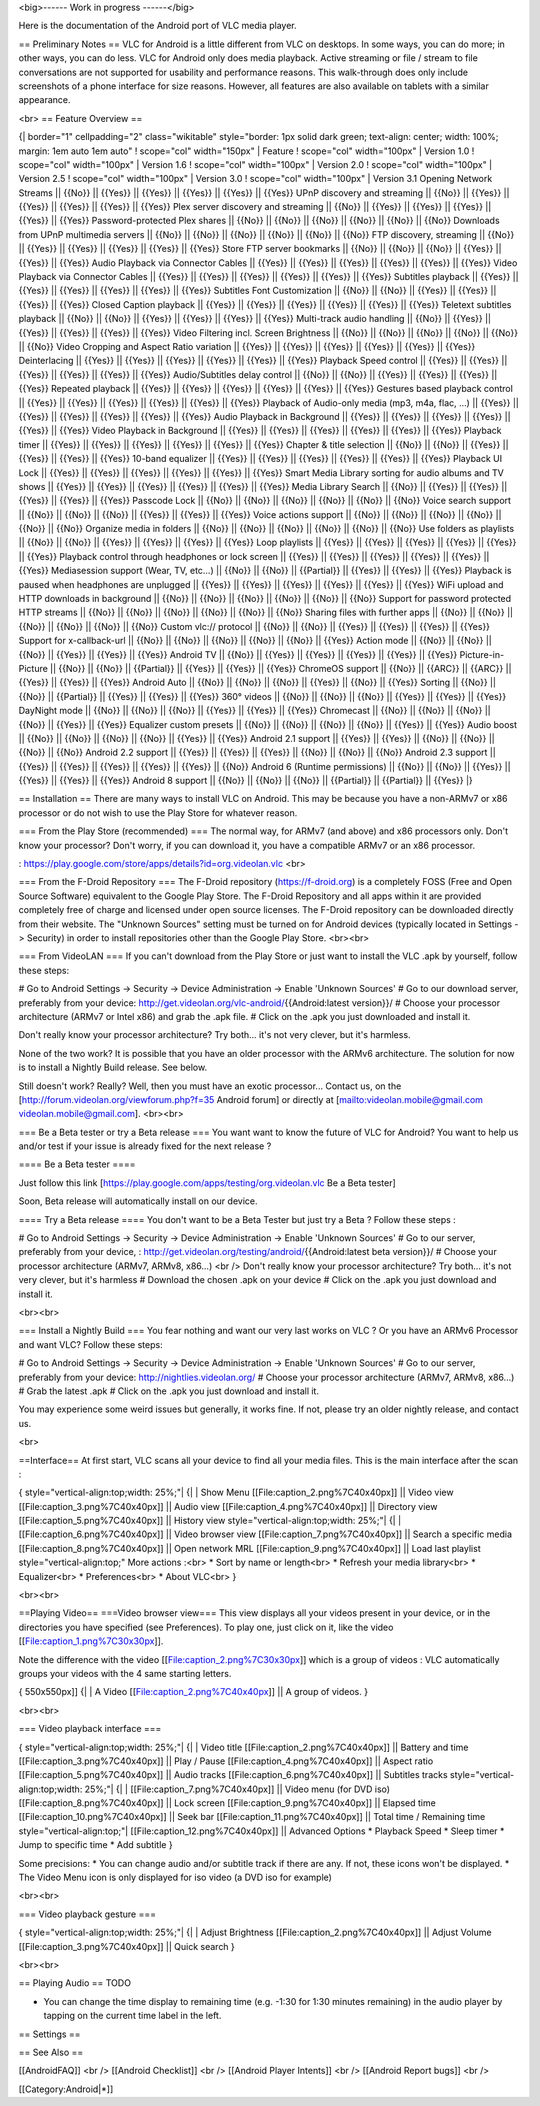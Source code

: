 <big>------ Work in progress ------</big>

Here is the documentation of the Android port of VLC media player.

== Preliminary Notes == VLC for Android is a little different from VLC
on desktops. In some ways, you can do more; in other ways, you can do
less. VLC for Android only does media playback. Active streaming or file
/ stream to file conversations are not supported for usability and
performance reasons. This walk-through does only include screenshots of
a phone interface for size reasons. However, all features are also
available on tablets with a similar appearance.

<br> == Feature Overview ==

{\| border="1" cellpadding="2" class="wikitable" style="border: 1px
solid dark green; text-align: center; width: 100%; margin: 1em auto 1em
auto" ! scope="col" width="150px" \| Feature ! scope="col" width="100px"
\| Version 1.0 ! scope="col" width="100px" \| Version 1.6 ! scope="col"
width="100px" \| Version 2.0 ! scope="col" width="100px" \| Version 2.5
! scope="col" width="100px" \| Version 3.0 ! scope="col" width="100px"
\| Version 3.1 Opening Network Streams \|\| {{No}} \|\| {{Yes}} \|\|
{{Yes}} \|\| {{Yes}} \|\| {{Yes}} \|\| {{Yes}} UPnP discovery and
streaming \|\| {{No}} \|\| {{Yes}} \|\| {{Yes}} \|\| {{Yes}} \|\|
{{Yes}} \|\| {{Yes}} Plex server discovery and streaming \|\| {{No}}
\|\| {{Yes}} \|\| {{Yes}} \|\| {{Yes}} \|\| {{Yes}} \|\| {{Yes}}
Password-protected Plex shares \|\| {{No}} \|\| {{No}} \|\| {{No}} \|\|
{{No}} \|\| {{No}} \|\| {{No}} Downloads from UPnP multimedia servers
\|\| {{No}} \|\| {{No}} \|\| {{No}} \|\| {{No}} \|\| {{No}} \|\| {{No}}
FTP discovery, streaming \|\| {{No}} \|\| {{Yes}} \|\| {{Yes}} \|\|
{{Yes}} \|\| {{Yes}} \|\| {{Yes}} Store FTP server bookmarks \|\| {{No}}
\|\| {{No}} \|\| {{No}} \|\| {{Yes}} \|\| {{Yes}} \|\| {{Yes}} Audio
Playback via Connector Cables \|\| {{Yes}} \|\| {{Yes}} \|\| {{Yes}}
\|\| {{Yes}} \|\| {{Yes}} \|\| {{Yes}} Video Playback via Connector
Cables \|\| {{Yes}} \|\| {{Yes}} \|\| {{Yes}} \|\| {{Yes}} \|\| {{Yes}}
\|\| {{Yes}} Subtitles playback \|\| {{Yes}} \|\| {{Yes}} \|\| {{Yes}}
\|\| {{Yes}} \|\| {{Yes}} \|\| {{Yes}} Subtitles Font Customization \|\|
{{No}} \|\| {{No}} \|\| {{Yes}} \|\| {{Yes}} \|\| {{Yes}} \|\| {{Yes}}
Closed Caption playback \|\| {{Yes}} \|\| {{Yes}} \|\| {{Yes}} \|\|
{{Yes}} \|\| {{Yes}} \|\| {{Yes}} Teletext subtitles playback \|\|
{{No}} \|\| {{No}} \|\| {{Yes}} \|\| {{Yes}} \|\| {{Yes}} \|\| {{Yes}}
Multi-track audio handling \|\| {{No}} \|\| {{Yes}} \|\| {{Yes}} \|\|
{{Yes}} \|\| {{Yes}} \|\| {{Yes}} Video Filtering incl. Screen
Brightness \|\| {{No}} \|\| {{No}} \|\| {{No}} \|\| {{No}} \|\| {{No}}
\|\| {{No}} Video Cropping and Aspect Ratio variation \|\| {{Yes}} \|\|
{{Yes}} \|\| {{Yes}} \|\| {{Yes}} \|\| {{Yes}} \|\| {{Yes}}
Deinterlacing \|\| {{Yes}} \|\| {{Yes}} \|\| {{Yes}} \|\| {{Yes}} \|\|
{{Yes}} \|\| {{Yes}} Playback Speed control \|\| {{Yes}} \|\| {{Yes}}
\|\| {{Yes}} \|\| {{Yes}} \|\| {{Yes}} \|\| {{Yes}} Audio/Subtitles
delay control \|\| {{No}} \|\| {{No}} \|\| {{Yes}} \|\| {{Yes}} \|\|
{{Yes}} \|\| {{Yes}} Repeated playback \|\| {{Yes}} \|\| {{Yes}} \|\|
{{Yes}} \|\| {{Yes}} \|\| {{Yes}} \|\| {{Yes}} Gestures based playback
control \|\| {{Yes}} \|\| {{Yes}} \|\| {{Yes}} \|\| {{Yes}} \|\| {{Yes}}
\|\| {{Yes}} Playback of Audio-only media (mp3, m4a, flac, …) \|\|
{{Yes}} \|\| {{Yes}} \|\| {{Yes}} \|\| {{Yes}} \|\| {{Yes}} \|\| {{Yes}}
Audio Playback in Background \|\| {{Yes}} \|\| {{Yes}} \|\| {{Yes}} \|\|
{{Yes}} \|\| {{Yes}} \|\| {{Yes}} Video Playback in Background \|\|
{{Yes}} \|\| {{Yes}} \|\| {{Yes}} \|\| {{Yes}} \|\| {{Yes}} \|\| {{Yes}}
Playback timer \|\| {{Yes}} \|\| {{Yes}} \|\| {{Yes}} \|\| {{Yes}} \|\|
{{Yes}} \|\| {{Yes}} Chapter & title selection \|\| {{No}} \|\| {{No}}
\|\| {{Yes}} \|\| {{Yes}} \|\| {{Yes}} \|\| {{Yes}} 10-band equalizer
\|\| {{Yes}} \|\| {{Yes}} \|\| {{Yes}} \|\| {{Yes}} \|\| {{Yes}} \|\|
{{Yes}} Playback UI Lock \|\| {{Yes}} \|\| {{Yes}} \|\| {{Yes}} \|\|
{{Yes}} \|\| {{Yes}} \|\| {{Yes}} Smart Media Library sorting for audio
albums and TV shows \|\| {{Yes}} \|\| {{Yes}} \|\| {{Yes}} \|\| {{Yes}}
\|\| {{Yes}} \|\| {{Yes}} Media Library Search \|\| {{No}} \|\| {{Yes}}
\|\| {{Yes}} \|\| {{Yes}} \|\| {{Yes}} \|\| {{Yes}} Passcode Lock \|\|
{{No}} \|\| {{No}} \|\| {{No}} \|\| {{No}} \|\| {{No}} \|\| {{No}} Voice
search support \|\| {{No}} \|\| {{No}} \|\| {{No}} \|\| {{Yes}} \|\|
{{Yes}} \|\| {{Yes}} Voice actions support \|\| {{No}} \|\| {{No}} \|\|
{{No}} \|\| {{No}} \|\| {{No}} \|\| {{No}} Organize media in folders
\|\| {{No}} \|\| {{No}} \|\| {{No}} \|\| {{No}} \|\| {{No}} \|\| {{No}}
Use folders as playlists \|\| {{No}} \|\| {{No}} \|\| {{Yes}} \|\|
{{Yes}} \|\| {{Yes}} \|\| {{Yes}} Loop playlists \|\| {{Yes}} \|\|
{{Yes}} \|\| {{Yes}} \|\| {{Yes}} \|\| {{Yes}} \|\| {{Yes}} Playback
control through headphones or lock screen \|\| {{Yes}} \|\| {{Yes}} \|\|
{{Yes}} \|\| {{Yes}} \|\| {{Yes}} \|\| {{Yes}} Mediasession support
(Wear, TV, etc…) \|\| {{No}} \|\| {{No}} \|\| {{Partial}} \|\| {{Yes}}
\|\| {{Yes}} \|\| {{Yes}} Playback is paused when headphones are
unplugged \|\| {{Yes}} \|\| {{Yes}} \|\| {{Yes}} \|\| {{Yes}} \|\|
{{Yes}} \|\| {{Yes}} WiFi upload and HTTP downloads in background \|\|
{{No}} \|\| {{No}} \|\| {{No}} \|\| {{No}} \|\| {{No}} \|\| {{No}}
Support for password protected HTTP streams \|\| {{No}} \|\| {{No}} \|\|
{{No}} \|\| {{No}} \|\| {{No}} \|\| {{No}} Sharing files with further
apps \|\| {{No}} \|\| {{No}} \|\| {{No}} \|\| {{No}} \|\| {{No}} \|\|
{{No}} Custom vlc:// protocol \|\| {{No}} \|\| {{No}} \|\| {{Yes}} \|\|
{{Yes}} \|\| {{Yes}} \|\| {{Yes}} Support for x-callback-url \|\| {{No}}
\|\| {{No}} \|\| {{No}} \|\| {{No}} \|\| {{No}} \|\| {{Yes}} Action mode
\|\| {{No}} \|\| {{No}} \|\| {{No}} \|\| {{Yes}} \|\| {{Yes}} \|\|
{{Yes}} Android TV \|\| {{No}} \|\| {{Yes}} \|\| {{Yes}} \|\| {{Yes}}
\|\| {{Yes}} \|\| {{Yes}} Picture-in-Picture \|\| {{No}} \|\| {{No}}
\|\| {{Partial}} \|\| {{Yes}} \|\| {{Yes}} \|\| {{Yes}} ChromeOS support
\|\| {{No}} \|\| {{ARC}} \|\| {{ARC}} \|\| {{Yes}} \|\| {{Yes}} \|\|
{{Yes}} Android Auto \|\| {{No}} \|\| {{No}} \|\| {{No}} \|\| {{Yes}}
\|\| {{No}} \|\| {{Yes}} Sorting \|\| {{No}} \|\| {{No}} \|\|
{{Partial}} \|\| {{Yes}} \|\| {{Yes}} \|\| {{Yes}} 360° videos \|\|
{{No}} \|\| {{No}} \|\| {{No}} \|\| {{Yes}} \|\| {{Yes}} \|\| {{Yes}}
DayNight mode \|\| {{No}} \|\| {{No}} \|\| {{No}} \|\| {{Yes}} \|\|
{{Yes}} \|\| {{Yes}} Chromecast \|\| {{No}} \|\| {{No}} \|\| {{No}} \|\|
{{No}} \|\| {{Yes}} \|\| {{Yes}} Equalizer custom presets \|\| {{No}}
\|\| {{No}} \|\| {{No}} \|\| {{No}} \|\| {{Yes}} \|\| {{Yes}} Audio
boost \|\| {{No}} \|\| {{No}} \|\| {{No}} \|\| {{No}} \|\| {{Yes}} \|\|
{{Yes}} Android 2.1 support \|\| {{Yes}} \|\| {{Yes}} \|\| {{No}} \|\|
{{No}} \|\| {{No}} \|\| {{No}} Android 2.2 support \|\| {{Yes}} \|\|
{{Yes}} \|\| {{Yes}} \|\| {{No}} \|\| {{No}} \|\| {{No}} Android 2.3
support \|\| {{Yes}} \|\| {{Yes}} \|\| {{Yes}} \|\| {{Yes}} \|\| {{Yes}}
\|\| {{No}} Android 6 (Runtime permissions) \|\| {{No}} \|\| {{No}} \|\|
{{Yes}} \|\| {{Yes}} \|\| {{Yes}} \|\| {{Yes}} Android 8 support \|\|
{{No}} \|\| {{No}} \|\| {{No}} \|\| {{Partial}} \|\| {{Partial}} \|\|
{{Yes}} \|}

== Installation == There are many ways to install VLC on Android. This
may be because you have a non-ARMv7 or x86 processor or do not wish to
use the Play Store for whatever reason.

=== From the Play Store (recommended) === The normal way, for ARMv7 (and
above) and x86 processors only. Don't know your processor? Don't worry,
if you can download it, you have a compatible ARMv7 or an x86 processor.

: https://play.google.com/store/apps/details?id=org.videolan.vlc <br>

=== From the F-Droid Repository === The F-Droid repository
(https://f-droid.org) is a completely FOSS (Free and Open Source
Software) equivalent to the Google Play Store. The F-Droid Repository
and all apps within it are provided completely free of charge and
licensed under open source licenses. The F-Droid repository can be
downloaded directly from their website. The "Unknown Sources" setting
must be turned on for Android devices (typically located in Settings ->
Security) in order to install repositories other than the Google Play
Store. <br><br>

=== From VideoLAN === If you can't download from the Play Store or just
want to install the VLC .apk by yourself, follow these steps:

# Go to Android Settings → Security → Device Administration → Enable
'Unknown Sources' # Go to our download server, preferably from your
device: http://get.videolan.org/vlc-android/\ {{Android:latest
version}}/ # Choose your processor architecture (ARMv7 or Intel x86) and
grab the .apk file. # Click on the .apk you just downloaded and install
it.

Don't really know your processor architecture? Try both... it's not very
clever, but it's harmless.

None of the two work? It is possible that you have an older processor
with the ARMv6 architecture. The solution for now is to install a
Nightly Build release. See below.

Still doesn't work? Really? Well, then you must have an exotic
processor... Contact us, on the
[http://forum.videolan.org/viewforum.php?f=35 Android forum] or directly
at
[`mailto:videolan.mobile@gmail.com <mailto:videolan.mobile@gmail.com>`__
videolan.mobile@gmail.com]. <br><br>

=== Be a Beta tester or try a Beta release === You want want to know the
future of VLC for Android? You want to help us and/or test if your issue
is already fixed for the next release ?

==== Be a Beta tester ====

Just follow this link
[https://play.google.com/apps/testing/org.videolan.vlc Be a Beta tester]

Soon, Beta release will automatically install on our device.

==== Try a Beta release ==== You don't want to be a Beta Tester but just
try a Beta ? Follow these steps :

# Go to Android Settings → Security → Device Administration → Enable
'Unknown Sources' # Go to our server, preferably from your device, :
http://get.videolan.org/testing/android/\ {{Android:latest beta
version}}/ # Choose your processor architecture (ARMv7, ARMv8, x86...)
<br /> Don't really know your processor architecture? Try both... it's
not very clever, but it's harmless # Download the chosen .apk on your
device # Click on the .apk you just download and install it.

<br><br>

=== Install a Nightly Build === You fear nothing and want our very last
works on VLC ? Or you have an ARMv6 Processor and want VLC? Follow these
steps:

# Go to Android Settings → Security → Device Administration → Enable
'Unknown Sources' # Go to our server, preferably from your device:
http://nightlies.videolan.org/ # Choose your processor architecture
(ARMv7, ARMv8, x86...) # Grab the latest .apk # Click on the .apk you
just download and install it.

You may experience some weird issues but generally, it works fine. If
not, please try an older nightly release, and contact us.

<br>

==Interface== At first start, VLC scans all your device to find all your
media files. This is the main interface after the scan :

{ style="vertical-align:top;width: 25%;"\| {\| \| Show Menu
[[File:caption_2.png%7C40x40px]] \|\| Video view
[[File:caption_3.png%7C40x40px]] \|\| Audio view
[[File:caption_4.png%7C40x40px]] \|\| Directory view
[[File:caption_5.png%7C40x40px]] \|\| History view
style="vertical-align:top;width: 25%;"\| {\| \|
[[File:caption_6.png%7C40x40px]] \|\| Video browser view
[[File:caption_7.png%7C40x40px]] \|\| Search a specific media
[[File:caption_8.png%7C40x40px]] \|\| Open network MRL
[[File:caption_9.png%7C40x40px]] \|\| Load last playlist
style="vertical-align:top;" More actions :<br> \* Sort by name or
length<br> \* Refresh your media library<br> \* Equalizer<br> \*
Preferences<br> \* About VLC<br> }

<br><br>

==Playing Video== ===Video browser view=== This view displays all your
videos present in your device, or in the directories you have specified
(see Preferences). To play one, just click on it, like the video
[[File:caption_1.png%7C30x30px]].

Note the difference with the video [[File:caption_2.png%7C30x30px]]
which is a group of videos : VLC automatically groups your videos with
the 4 same starting letters.

{ 550x550px]] {\| \| A Video [[File:caption_2.png%7C40x40px]] \|\| A
group of videos. }

<br><br>

=== Video playback interface ===

{ style="vertical-align:top;width: 25%;"\| {\| \| Video title
[[File:caption_2.png%7C40x40px]] \|\| Battery and time
[[File:caption_3.png%7C40x40px]] \|\| Play / Pause
[[File:caption_4.png%7C40x40px]] \|\| Aspect ratio
[[File:caption_5.png%7C40x40px]] \|\| Audio tracks
[[File:caption_6.png%7C40x40px]] \|\| Subtitles tracks
style="vertical-align:top;width: 25%;"\| {\| \|
[[File:caption_7.png%7C40x40px]] \|\| Video menu (for DVD iso)
[[File:caption_8.png%7C40x40px]] \|\| Lock screen
[[File:caption_9.png%7C40x40px]] \|\| Elapsed time
[[File:caption_10.png%7C40x40px]] \|\| Seek bar
[[File:caption_11.png%7C40x40px]] \|\| Total time / Remaining time
style="vertical-align:top;"\| [[File:caption_12.png%7C40x40px]] \|\|
Advanced Options \* Playback Speed \* Sleep timer \* Jump to specific
time \* Add subtitle }

Some precisions: \* You can change audio and/or subtitle track if there
are any. If not, these icons won't be displayed. \* The Video Menu icon
is only displayed for iso video (a DVD iso for example)

<br><br>

=== Video playback gesture ===

{ style="vertical-align:top;width: 25%;"\| {\| \| Adjust Brightness
[[File:caption_2.png%7C40x40px]] \|\| Adjust Volume
[[File:caption_3.png%7C40x40px]] \|\| Quick search }

<br><br>

== Playing Audio == TODO

-  You can change the time display to remaining time (e.g. -1:30 for
   1:30 minutes remaining) in the audio player by tapping on the current
   time label in the left.

== Settings ==

== See Also ==

[[AndroidFAQ]] <br /> [[Android Checklist]] <br /> [[Android Player
Intents]] <br /> [[Android Report bugs]] <br />

[[Category:Android|*]]
